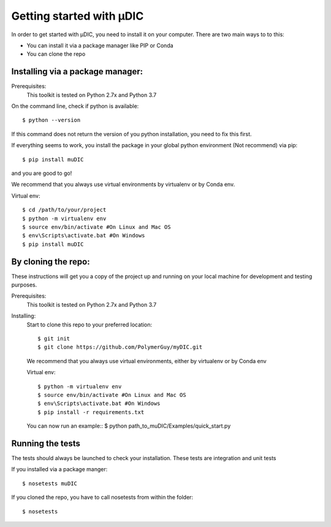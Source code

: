 Getting started with µDIC
=======================================
In order to get started with µDIC, you need to install it on your computer.
There are two main ways to to this:

*   You can install it via a package manager like PIP or Conda
*   You can  clone the repo


Installing via a package manager:
----------------------------------
Prerequisites:
    This toolkit is tested on Python 2.7x and Python 3.7

On the command line, check if python is available::

$ python --version


If this command does not return the version of you python installation,
you need to fix this first.

If everything seems to work, you install the package in your global python 
environment (Not recommend) via pip::

$ pip install muDIC

and you are good to go!

We recommend that you always use virtual environments by virtualenv or by Conda env.

Virtual env::

$ cd /path/to/your/project
$ python -m virtualenv env
$ source env/bin/activate #On Linux and Mac OS
$ env\Scripts\activate.bat #On Windows
$ pip install muDIC


By cloning the repo:
---------------------

These instructions will get you a copy of the project up and running on your 
local machine for development and testing purposes.

Prerequisites:
    This toolkit is tested on Python 2.7x and Python 3.7

Installing:
    Start to clone this repo to your preferred location::

    $ git init
    $ git clone https://github.com/PolymerGuy/myDIC.git



    We recommend that you always use virtual environments, either by virtualenv or by Conda env

    Virtual env::
    
    $ python -m virtualenv env
    $ source env/bin/activate #On Linux and Mac OS
    $ env\Scripts\activate.bat #On Windows
    $ pip install -r requirements.txt


    You can now run an example::
    $ python path_to_muDIC/Examples/quick_start.py



Running the tests
------------------
The tests should always be launched to check your installation.
These tests are integration and unit tests

If you installed via a package manger::

    $ nosetests muDIC

If you cloned the repo, you have to call nosetests from within the folder::

    $ nosetests

